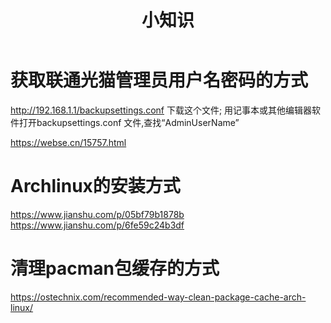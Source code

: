 #+title: 小知识
#+roam_tags: 
#+roam_alias: 

* 获取联通光猫管理员用户名密码的方式
http://192.168.1.1/backupsettings.conf 下载这个文件;
用记事本或其他编辑器软件打开backupsettings.conf 文件,查找“AdminUserName”

https://webse.cn/15757.html
* Archlinux的安装方式
https://www.jianshu.com/p/05bf79b1878b
https://www.jianshu.com/p/6fe59c24b3df
* 清理pacman包缓存的方式
https://ostechnix.com/recommended-way-clean-package-cache-arch-linux/
